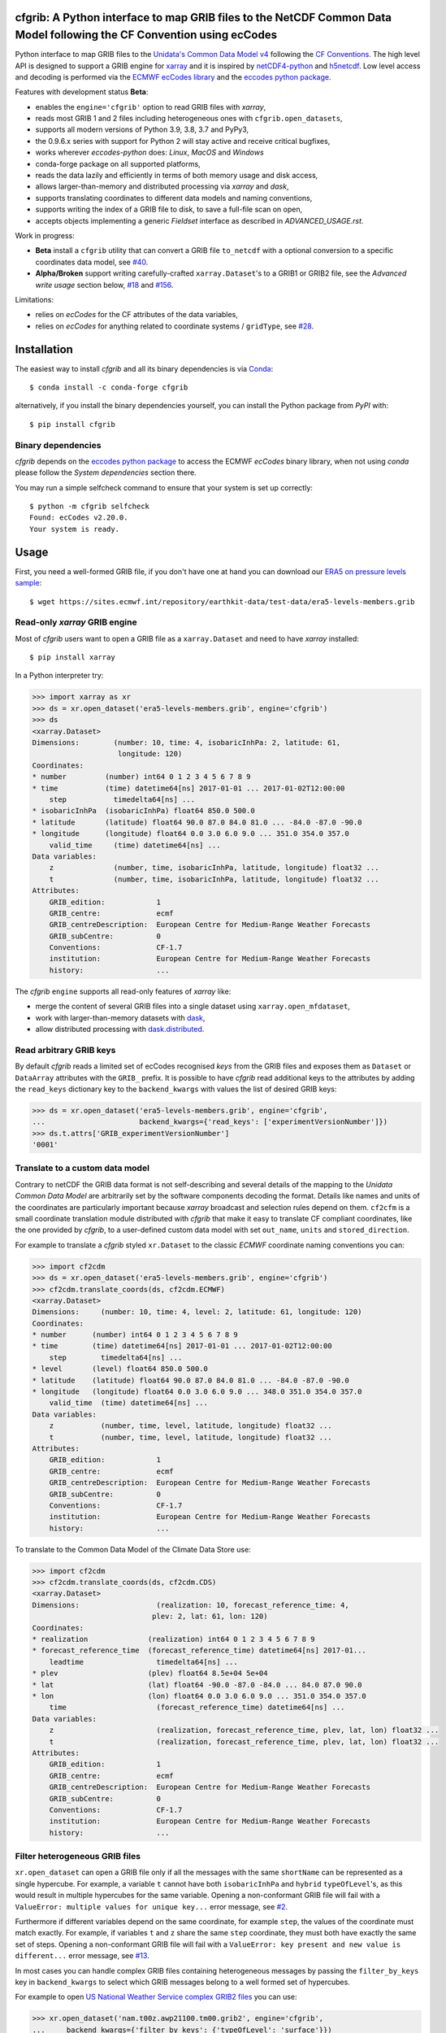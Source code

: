 cfgrib: A Python interface to map GRIB files to the NetCDF Common Data Model following the CF Convention using ecCodes
======================================================================================================================

.. image:: https://img.shields.io/pypi/v/cfgrib.svg
   :target: https://pypi.python.org/pypi/cfgrib/

Python interface to map GRIB files to the
`Unidata's Common Data Model v4 <https://docs.unidata.ucar.edu/netcdf-java/current/userguide/common_data_model_overview.html>`_
following the `CF Conventions <http://cfconventions.org/>`_.
The high level API is designed to support a GRIB engine for `xarray <http://xarray.pydata.org/>`_
and it is inspired by `netCDF4-python <http://unidata.github.io/netcdf4-python/>`_
and `h5netcdf <https://github.com/shoyer/h5netcdf>`_.
Low level access and decoding is performed via the
`ECMWF ecCodes library <https://confluence.ecmwf.int/display/ECC/>`_ and
the `eccodes python package <https://pypi.org/project/eccodes>`_.

Features with development status **Beta**:

- enables the ``engine='cfgrib'`` option to read GRIB files with *xarray*,
- reads most GRIB 1 and 2 files including heterogeneous ones with ``cfgrib.open_datasets``,
- supports all modern versions of Python 3.9, 3.8, 3.7 and PyPy3,
- the 0.9.6.x series with support for Python 2 will stay active and receive critical bugfixes,
- works wherever *eccodes-python* does: *Linux*, *MacOS* and *Windows*
- conda-forge package on all supported platforms,
- reads the data lazily and efficiently in terms of both memory usage and disk access,
- allows larger-than-memory and distributed processing via *xarray* and *dask*,
- supports translating coordinates to different data models and naming conventions,
- supports writing the index of a GRIB file to disk, to save a full-file scan on open,
- accepts objects implementing a generic *Fieldset* interface as described in `ADVANCED_USAGE.rst`.

Work in progress:

- **Beta** install a ``cfgrib`` utility that can convert a GRIB file ``to_netcdf``
  with a optional conversion to a specific coordinates data model,
  see `#40 <https://github.com/ecmwf/cfgrib/issues/40>`_.
- **Alpha/Broken** support writing carefully-crafted ``xarray.Dataset``'s to a GRIB1 or GRIB2 file,
  see the *Advanced write usage* section below, `#18 <https://github.com/ecmwf/cfgrib/issues/18>`_
  and `#156 <https://github.com/ecmwf/cfgrib/issues/156>`_.

Limitations:

- relies on *ecCodes* for the CF attributes of the data variables,
- relies on *ecCodes* for anything related to coordinate systems / ``gridType``,
  see `#28 <https://github.com/ecmwf/cfgrib/issues/28>`_.


Installation
============

The easiest way to install *cfgrib* and all its binary dependencies is via `Conda <https://conda.io/>`_::

    $ conda install -c conda-forge cfgrib

alternatively, if you install the binary dependencies yourself, you can install the
Python package from *PyPI* with::

    $ pip install cfgrib


Binary dependencies
-------------------

*cfgrib* depends on the `eccodes python package <https://pypi.org/project/eccodes>`_
to access the ECMWF *ecCodes* binary library,
when not using *conda* please follow the *System dependencies* section there.

You may run a simple selfcheck command to ensure that your system is set up correctly::

    $ python -m cfgrib selfcheck
    Found: ecCodes v2.20.0.
    Your system is ready.


Usage
=====

First, you need a well-formed GRIB file, if you don't have one at hand you can download our
`ERA5 on pressure levels sample <https://sites.ecmwf.int/repository/earthkit-data/test-data/era5-levels-members.grib>`_::

    $ wget https://sites.ecmwf.int/repository/earthkit-data/test-data/era5-levels-members.grib


Read-only *xarray* GRIB engine
------------------------------

Most of *cfgrib* users want to open a GRIB file as a ``xarray.Dataset`` and
need to have *xarray* installed::

    $ pip install xarray

In a Python interpreter try:

.. code-block:: python

    >>> import xarray as xr
    >>> ds = xr.open_dataset('era5-levels-members.grib', engine='cfgrib')
    >>> ds
    <xarray.Dataset>
    Dimensions:        (number: 10, time: 4, isobaricInhPa: 2, latitude: 61,
                        longitude: 120)
    Coordinates:
    * number         (number) int64 0 1 2 3 4 5 6 7 8 9
    * time           (time) datetime64[ns] 2017-01-01 ... 2017-01-02T12:00:00
        step           timedelta64[ns] ...
    * isobaricInhPa  (isobaricInhPa) float64 850.0 500.0
    * latitude       (latitude) float64 90.0 87.0 84.0 81.0 ... -84.0 -87.0 -90.0
    * longitude      (longitude) float64 0.0 3.0 6.0 9.0 ... 351.0 354.0 357.0
        valid_time     (time) datetime64[ns] ...
    Data variables:
        z              (number, time, isobaricInhPa, latitude, longitude) float32 ...
        t              (number, time, isobaricInhPa, latitude, longitude) float32 ...
    Attributes:
        GRIB_edition:            1
        GRIB_centre:             ecmf
        GRIB_centreDescription:  European Centre for Medium-Range Weather Forecasts
        GRIB_subCentre:          0
        Conventions:             CF-1.7
        institution:             European Centre for Medium-Range Weather Forecasts
        history:                 ...

The *cfgrib* ``engine`` supports all read-only features of *xarray* like:

* merge the content of several GRIB files into a single dataset using ``xarray.open_mfdataset``,
* work with larger-than-memory datasets with `dask <https://dask.org/>`_,
* allow distributed processing with `dask.distributed <http://distributed.dask.org>`_.


Read arbitrary GRIB keys
------------------------

By default *cfgrib* reads a limited set of ecCodes recognised *keys* from the GRIB files
and exposes them as ``Dataset`` or ``DataArray`` attributes with the ``GRIB_`` prefix.
It is possible to have *cfgrib* read additional keys to the attributes by adding the
``read_keys`` dictionary key to the ``backend_kwargs`` with values the list of desired GRIB keys:

.. code-block:: python

    >>> ds = xr.open_dataset('era5-levels-members.grib', engine='cfgrib',
    ...                      backend_kwargs={'read_keys': ['experimentVersionNumber']})
    >>> ds.t.attrs['GRIB_experimentVersionNumber']
    '0001'


Translate to a custom data model
--------------------------------

Contrary to netCDF the GRIB data format is not self-describing and several details of the mapping
to the *Unidata Common Data Model* are arbitrarily set by the software components decoding the format.
Details like names and units of the coordinates are particularly important because
*xarray* broadcast and selection rules depend on them.
``cf2cfm`` is a small coordinate translation module distributed with *cfgrib* that make it easy to
translate CF compliant coordinates, like the one provided by *cfgrib*, to a user-defined
custom data model with set ``out_name``, ``units`` and ``stored_direction``.

For example to translate a *cfgrib* styled ``xr.Dataset`` to the classic *ECMWF* coordinate
naming conventions you can:

.. code-block:: python

    >>> import cf2cdm
    >>> ds = xr.open_dataset('era5-levels-members.grib', engine='cfgrib')
    >>> cf2cdm.translate_coords(ds, cf2cdm.ECMWF)
    <xarray.Dataset>
    Dimensions:     (number: 10, time: 4, level: 2, latitude: 61, longitude: 120)
    Coordinates:
    * number      (number) int64 0 1 2 3 4 5 6 7 8 9
    * time        (time) datetime64[ns] 2017-01-01 ... 2017-01-02T12:00:00
        step        timedelta64[ns] ...
    * level       (level) float64 850.0 500.0
    * latitude    (latitude) float64 90.0 87.0 84.0 81.0 ... -84.0 -87.0 -90.0
    * longitude   (longitude) float64 0.0 3.0 6.0 9.0 ... 348.0 351.0 354.0 357.0
        valid_time  (time) datetime64[ns] ...
    Data variables:
        z           (number, time, level, latitude, longitude) float32 ...
        t           (number, time, level, latitude, longitude) float32 ...
    Attributes:
        GRIB_edition:            1
        GRIB_centre:             ecmf
        GRIB_centreDescription:  European Centre for Medium-Range Weather Forecasts
        GRIB_subCentre:          0
        Conventions:             CF-1.7
        institution:             European Centre for Medium-Range Weather Forecasts
        history:                 ...

To translate to the Common Data Model of the Climate Data Store use:

.. code-block:: python

    >>> import cf2cdm
    >>> cf2cdm.translate_coords(ds, cf2cdm.CDS)
    <xarray.Dataset>
    Dimensions:                  (realization: 10, forecast_reference_time: 4,
                                plev: 2, lat: 61, lon: 120)
    Coordinates:
    * realization              (realization) int64 0 1 2 3 4 5 6 7 8 9
    * forecast_reference_time  (forecast_reference_time) datetime64[ns] 2017-01...
        leadtime                 timedelta64[ns] ...
    * plev                     (plev) float64 8.5e+04 5e+04
    * lat                      (lat) float64 -90.0 -87.0 -84.0 ... 84.0 87.0 90.0
    * lon                      (lon) float64 0.0 3.0 6.0 9.0 ... 351.0 354.0 357.0
        time                     (forecast_reference_time) datetime64[ns] ...
    Data variables:
        z                        (realization, forecast_reference_time, plev, lat, lon) float32 ...
        t                        (realization, forecast_reference_time, plev, lat, lon) float32 ...
    Attributes:
        GRIB_edition:            1
        GRIB_centre:             ecmf
        GRIB_centreDescription:  European Centre for Medium-Range Weather Forecasts
        GRIB_subCentre:          0
        Conventions:             CF-1.7
        institution:             European Centre for Medium-Range Weather Forecasts
        history:                 ...


Filter heterogeneous GRIB files
-------------------------------

``xr.open_dataset`` can open a GRIB file only if all the messages
with the same ``shortName`` can be represented as a single hypercube.
For example, a variable ``t`` cannot have both ``isobaricInhPa`` and ``hybrid`` ``typeOfLevel``'s,
as this would result in multiple hypercubes for the same variable.
Opening a non-conformant GRIB file will fail with a ``ValueError: multiple values for unique key...``
error message, see `#2 <https://github.com/ecmwf/cfgrib/issues/2>`_.

Furthermore if different variables depend on the same coordinate, for example ``step``,
the values of the coordinate must match exactly.
For example, if variables ``t`` and ``z`` share the same ``step`` coordinate,
they must both have exactly the same set of steps.
Opening a non-conformant GRIB file will fail with a ``ValueError: key present and new value is different...``
error message, see `#13 <https://github.com/ecmwf/cfgrib/issues/13>`_.

In most cases you can handle complex GRIB files containing heterogeneous messages by passing
the ``filter_by_keys`` key in ``backend_kwargs`` to select which GRIB messages belong to a
well formed set of hypercubes.

For example to open
`US National Weather Service complex GRIB2 files <http://ftpprd.ncep.noaa.gov/data/nccf/com/nam/prod/>`_
you can use:

.. code-block:: python

    >>> xr.open_dataset('nam.t00z.awp21100.tm00.grib2', engine='cfgrib',
    ...     backend_kwargs={'filter_by_keys': {'typeOfLevel': 'surface'}})
    <xarray.Dataset>
    Dimensions:     (y: 65, x: 93)
    Coordinates:
        time        datetime64[ns] ...
        step        timedelta64[ns] ...
        surface     float64 ...
        latitude    (y, x) float64 ...
        longitude   (y, x) float64 ...
        valid_time  datetime64[ns] ...
    Dimensions without coordinates: y, x
    Data variables:
        gust        (y, x) float32 ...
        sp          (y, x) float32 ...
        orog        (y, x) float32 ...
        tp          (y, x) float32 ...
        acpcp       (y, x) float32 ...
        csnow       (y, x) float32 ...
        cicep       (y, x) float32 ...
        cfrzr       (y, x) float32 ...
        crain       (y, x) float32 ...
        cape        (y, x) float32 ...
        cin         (y, x) float32 ...
        unknown     (y, x) float32 ...
    Attributes:
        GRIB_edition:            2
        GRIB_centre:             kwbc
        GRIB_centreDescription:  US National Weather Service - NCEP...
        GRIB_subCentre:          0
        Conventions:             CF-1.7
        institution:             US National Weather Service - NCEP...
        history:                 ...
    >>> xr.open_dataset('nam.t00z.awp21100.tm00.grib2', engine='cfgrib',
    ...     backend_kwargs={'filter_by_keys': {'typeOfLevel': 'heightAboveGround', 'level': 2}})
    <xarray.Dataset>
    Dimensions:            (y: 65, x: 93)
    Coordinates:
        time               datetime64[ns] ...
        step               timedelta64[ns] ...
        heightAboveGround  float64 ...
        latitude           (y, x) float64 ...
        longitude          (y, x) float64 ...
        valid_time         datetime64[ns] ...
    Dimensions without coordinates: y, x
    Data variables:
        t2m                (y, x) float32 ...
        r2                 (y, x) float32 ...
    Attributes:
        GRIB_edition:            2
        GRIB_centre:             kwbc
        GRIB_centreDescription:  US National Weather Service - NCEP...
        GRIB_subCentre:          0
        Conventions:             CF-1.7
        institution:             US National Weather Service - NCEP...
        history:                 ...


Automatic filtering
-------------------

*cfgrib* also provides a function that automates the selection of appropriate ``filter_by_keys``
and returns a list of all valid ``xarray.Dataset``'s in the GRIB file.

.. code-block:: python

    >>> import cfgrib
    >>> cfgrib.open_datasets('nam.t00z.awp21100.tm00.grib2')
    [<xarray.Dataset>
    Dimensions:                (y: 65, x: 93)
    Coordinates:
        time                   datetime64[ns] 2018-09-17
        step                   timedelta64[ns] 00:00:00
        atmosphereSingleLayer  float64 0.0
        latitude               (y, x) float64 ...
        longitude              (y, x) float64 ...
        valid_time             datetime64[ns] ...
    Dimensions without coordinates: y, x
    Data variables:
        pwat                   (y, x) float32 ...
    Attributes:
        GRIB_edition:            2
        GRIB_centre:             kwbc
        GRIB_centreDescription:  US National Weather Service - NCEP...
        GRIB_subCentre:          0
        Conventions:             CF-1.7
        institution:             US National Weather Service - NCEP, <xarray.Dataset>
    Dimensions:     (y: 65, x: 93)
    Coordinates:
        time        datetime64[ns] 2018-09-17
        step        timedelta64[ns] 00:00:00
        cloudBase   float64 0.0
        latitude    (y, x) float64 12.19 12.39 12.58 12.77 ... 57.68 57.49 57.29
        longitude   (y, x) float64 226.5 227.2 227.9 228.7 ... 308.5 309.6 310.6
        valid_time  datetime64[ns] 2018-09-17
    Dimensions without coordinates: y, x
    Data variables:
        pres        (y, x) float32 ...
        gh          (y, x) float32 ...
    Attributes:
        GRIB_edition:            2
        GRIB_centre:             kwbc
        GRIB_centreDescription:  US National Weather Service - NCEP...
        GRIB_subCentre:          0
        Conventions:             CF-1.7
        institution:             US National Weather Service - NCEP, <xarray.Dataset>
    Dimensions:     (y: 65, x: 93)
    Coordinates:
        time        datetime64[ns] 2018-09-17
        step        timedelta64[ns] 00:00:00
        cloudTop    float64 0.0
        latitude    (y, x) float64 12.19 12.39 12.58 12.77 ... 57.68 57.49 57.29
        longitude   (y, x) float64 226.5 227.2 227.9 228.7 ... 308.5 309.6 310.6
        valid_time  datetime64[ns] 2018-09-17
    Dimensions without coordinates: y, x
    Data variables:
        pres        (y, x) float32 ...
        t           (y, x) float32 ...
        gh          (y, x) float32 ...
    Attributes:
        GRIB_edition:            2
        GRIB_centre:             kwbc
        GRIB_centreDescription:  US National Weather Service - NCEP...
        GRIB_subCentre:          0
        Conventions:             CF-1.7
        institution:             US National Weather Service - NCEP, <xarray.Dataset>
    Dimensions:            (y: 65, x: 93)
    Coordinates:
        time               datetime64[ns] 2018-09-17
        step               timedelta64[ns] 00:00:00
        heightAboveGround  float64 10.0
        latitude           (y, x) float64 ...
        longitude          (y, x) float64 ...
        valid_time         datetime64[ns] ...
    Dimensions without coordinates: y, x
    Data variables:
        u10                (y, x) float32 ...
        v10                (y, x) float32 ...
    Attributes:
        GRIB_edition:            2
        GRIB_centre:             kwbc
        GRIB_centreDescription:  US National Weather Service - NCEP...
        GRIB_subCentre:          0
        Conventions:             CF-1.7
        institution:             US National Weather Service - NCEP, <xarray.Dataset>
    Dimensions:            (y: 65, x: 93)
    Coordinates:
        time               datetime64[ns] 2018-09-17
        step               timedelta64[ns] 00:00:00
        heightAboveGround  float64 2.0
        latitude           (y, x) float64 12.19 12.39 12.58 ... 57.68 57.49 57.29
        longitude          (y, x) float64 226.5 227.2 227.9 ... 308.5 309.6 310.6
        valid_time         datetime64[ns] 2018-09-17
    Dimensions without coordinates: y, x
    Data variables:
        t2m                (y, x) float32 ...
        r2                 (y, x) float32 ...
    Attributes:
        GRIB_edition:            2
        GRIB_centre:             kwbc
        GRIB_centreDescription:  US National Weather Service - NCEP...
        GRIB_subCentre:          0
        Conventions:             CF-1.7
        institution:             US National Weather Service - NCEP, <xarray.Dataset>
    Dimensions:                 (heightAboveGroundLayer: 2, y: 65, x: 93)
    Coordinates:
        time                    datetime64[ns] 2018-09-17
        step                    timedelta64[ns] 00:00:00
    * heightAboveGroundLayer  (heightAboveGroundLayer) float64 1e+03 3e+03
        latitude                (y, x) float64 ...
        longitude               (y, x) float64 ...
        valid_time              datetime64[ns] ...
    Dimensions without coordinates: y, x
    Data variables:
        hlcy                    (heightAboveGroundLayer, y, x) float32 ...
    Attributes:
        GRIB_edition:            2
        GRIB_centre:             kwbc
        GRIB_centreDescription:  US National Weather Service - NCEP...
        GRIB_subCentre:          0
        Conventions:             CF-1.7
        institution:             US National Weather Service - NCEP, <xarray.Dataset>
    Dimensions:        (isobaricInhPa: 19, y: 65, x: 93)
    Coordinates:
        time           datetime64[ns] 2018-09-17
        step           timedelta64[ns] 00:00:00
    * isobaricInhPa  (isobaricInhPa) float64 1e+03 950.0 900.0 ... 150.0 100.0
        latitude       (y, x) float64 12.19 12.39 12.58 12.77 ... 57.68 57.49 57.29
        longitude      (y, x) float64 226.5 227.2 227.9 228.7 ... 308.5 309.6 310.6
        valid_time     datetime64[ns] 2018-09-17
    Dimensions without coordinates: y, x
    Data variables:
        t              (isobaricInhPa, y, x) float32 ...
        u              (isobaricInhPa, y, x) float32 ...
        v              (isobaricInhPa, y, x) float32 ...
        w              (isobaricInhPa, y, x) float32 ...
        gh             (isobaricInhPa, y, x) float32 ...
        r              (isobaricInhPa, y, x) float32 ...
    Attributes:
        GRIB_edition:            2
        GRIB_centre:             kwbc
        GRIB_centreDescription:  US National Weather Service - NCEP...
        GRIB_subCentre:          0
        Conventions:             CF-1.7
        institution:             US National Weather Service - NCEP, <xarray.Dataset>
    Dimensions:        (isobaricInhPa: 5, y: 65, x: 93)
    Coordinates:
        time           datetime64[ns] 2018-09-17
        step           timedelta64[ns] 00:00:00
    * isobaricInhPa  (isobaricInhPa) float64 1e+03 850.0 700.0 500.0 250.0
        latitude       (y, x) float64 ...
        longitude      (y, x) float64 ...
        valid_time     datetime64[ns] ...
    Dimensions without coordinates: y, x
    Data variables:
        absv           (isobaricInhPa, y, x) float32 ...
    Attributes:
        GRIB_edition:            2
        GRIB_centre:             kwbc
        GRIB_centreDescription:  US National Weather Service - NCEP...
        GRIB_subCentre:          0
        Conventions:             CF-1.7
        institution:             US National Weather Service - NCEP, <xarray.Dataset>
    Dimensions:       (y: 65, x: 93)
    Coordinates:
        time          datetime64[ns] 2018-09-17
        step          timedelta64[ns] 00:00:00
        isothermZero  float64 0.0
        latitude      (y, x) float64 12.19 12.39 12.58 12.77 ... 57.68 57.49 57.29
        longitude     (y, x) float64 226.5 227.2 227.9 228.7 ... 308.5 309.6 310.6
        valid_time    datetime64[ns] 2018-09-17
    Dimensions without coordinates: y, x
    Data variables:
        gh            (y, x) float32 ...
        r             (y, x) float32 ...
    Attributes:
        GRIB_edition:            2
        GRIB_centre:             kwbc
        GRIB_centreDescription:  US National Weather Service - NCEP...
        GRIB_subCentre:          0
        Conventions:             CF-1.7
        institution:             US National Weather Service - NCEP, <xarray.Dataset>
    Dimensions:     (y: 65, x: 93)
    Coordinates:
        time        datetime64[ns] 2018-09-17
        step        timedelta64[ns] 00:00:00
        maxWind     float64 0.0
        latitude    (y, x) float64 12.19 12.39 12.58 12.77 ... 57.68 57.49 57.29
        longitude   (y, x) float64 226.5 227.2 227.9 228.7 ... 308.5 309.6 310.6
        valid_time  datetime64[ns] 2018-09-17
    Dimensions without coordinates: y, x
    Data variables:
        pres        (y, x) float32 ...
        u           (y, x) float32 ...
        v           (y, x) float32 ...
        gh          (y, x) float32 ...
    Attributes:
        GRIB_edition:            2
        GRIB_centre:             kwbc
        GRIB_centreDescription:  US National Weather Service - NCEP...
        GRIB_subCentre:          0
        Conventions:             CF-1.7
        institution:             US National Weather Service - NCEP, <xarray.Dataset>
    Dimensions:     (y: 65, x: 93)
    Coordinates:
        time        datetime64[ns] 2018-09-17
        step        timedelta64[ns] 00:00:00
        meanSea     float64 0.0
        latitude    (y, x) float64 12.19 12.39 12.58 12.77 ... 57.68 57.49 57.29
        longitude   (y, x) float64 226.5 227.2 227.9 228.7 ... 308.5 309.6 310.6
        valid_time  datetime64[ns] 2018-09-17
    Dimensions without coordinates: y, x
    Data variables:
        prmsl       (y, x) float32 ...
        mslet       (y, x) float32 ...
    Attributes:
        GRIB_edition:            2
        GRIB_centre:             kwbc
        GRIB_centreDescription:  US National Weather Service - NCEP...
        GRIB_subCentre:          0
        Conventions:             CF-1.7
        institution:             US National Weather Service - NCEP, <xarray.Dataset>
    Dimensions:                  (pressureFromGroundLayer: 2, y: 65, x: 93)
    Coordinates:
        time                     datetime64[ns] 2018-09-17
        step                     timedelta64[ns] 00:00:00
    * pressureFromGroundLayer  (pressureFromGroundLayer) float64 9e+03 1.8e+04
        latitude                 (y, x) float64 12.19 12.39 12.58 ... 57.49 57.29
        longitude                (y, x) float64 226.5 227.2 227.9 ... 309.6 310.6
        valid_time               datetime64[ns] 2018-09-17
    Dimensions without coordinates: y, x
    Data variables:
        cape                     (pressureFromGroundLayer, y, x) float32 ...
        cin                      (pressureFromGroundLayer, y, x) float32 ...
    Attributes:
        GRIB_edition:            2
        GRIB_centre:             kwbc
        GRIB_centreDescription:  US National Weather Service - NCEP...
        GRIB_subCentre:          0
        Conventions:             CF-1.7
        institution:             US National Weather Service - NCEP, <xarray.Dataset>
    Dimensions:                  (pressureFromGroundLayer: 5, y: 65, x: 93)
    Coordinates:
        time                     datetime64[ns] 2018-09-17
        step                     timedelta64[ns] 00:00:00
    * pressureFromGroundLayer  (pressureFromGroundLayer) float64 3e+03 ... 1.5e+04
        latitude                 (y, x) float64 12.19 12.39 12.58 ... 57.49 57.29
        longitude                (y, x) float64 226.5 227.2 227.9 ... 309.6 310.6
        valid_time               datetime64[ns] 2018-09-17
    Dimensions without coordinates: y, x
    Data variables:
        t                        (pressureFromGroundLayer, y, x) float32 ...
        u                        (pressureFromGroundLayer, y, x) float32 ...
        v                        (pressureFromGroundLayer, y, x) float32 ...
        r                        (pressureFromGroundLayer, y, x) float32 ...
    Attributes:
        GRIB_edition:            2
        GRIB_centre:             kwbc
        GRIB_centreDescription:  US National Weather Service - NCEP...
        GRIB_subCentre:          0
        Conventions:             CF-1.7
        institution:             US National Weather Service - NCEP, <xarray.Dataset>
    Dimensions:                  (y: 65, x: 93)
    Coordinates:
        time                     datetime64[ns] 2018-09-17
        step                     timedelta64[ns] 00:00:00
        pressureFromGroundLayer  float64 3e+03
        latitude                 (y, x) float64 ...
        longitude                (y, x) float64 ...
        valid_time               datetime64[ns] ...
    Dimensions without coordinates: y, x
    Data variables:
        pli                      (y, x) float32 ...
    Attributes:
        GRIB_edition:            2
        GRIB_centre:             kwbc
        GRIB_centreDescription:  US National Weather Service - NCEP...
        GRIB_subCentre:          0
        Conventions:             CF-1.7
        institution:             US National Weather Service - NCEP, <xarray.Dataset>
    Dimensions:                  (y: 65, x: 93)
    Coordinates:
        time                     datetime64[ns] 2018-09-17
        step                     timedelta64[ns] 00:00:00
        pressureFromGroundLayer  float64 1.8e+04
        latitude                 (y, x) float64 ...
        longitude                (y, x) float64 ...
        valid_time               datetime64[ns] ...
    Dimensions without coordinates: y, x
    Data variables:
        4lftx                    (y, x) float32 ...
    Attributes:
        GRIB_edition:            2
        GRIB_centre:             kwbc
        GRIB_centreDescription:  US National Weather Service - NCEP...
        GRIB_subCentre:          0
        Conventions:             CF-1.7
        institution:             US National Weather Service - NCEP, <xarray.Dataset>
    Dimensions:     (y: 65, x: 93)
    Coordinates:
        time        datetime64[ns] 2018-09-17
        step        timedelta64[ns] 00:00:00
        surface     float64 0.0
        latitude    (y, x) float64 12.19 12.39 12.58 12.77 ... 57.68 57.49 57.29
        longitude   (y, x) float64 226.5 227.2 227.9 228.7 ... 308.5 309.6 310.6
        valid_time  datetime64[ns] 2018-09-17
    Dimensions without coordinates: y, x
    Data variables:
        unknown     (y, x) float32 ...
        cape        (y, x) float32 ...
        sp          (y, x) float32 ...
        acpcp       (y, x) float32 ...
        cin         (y, x) float32 ...
        orog        (y, x) float32 ...
        tp          (y, x) float32 ...
        crain       (y, x) float32 ...
        cfrzr       (y, x) float32 ...
        cicep       (y, x) float32 ...
        csnow       (y, x) float32 ...
        gust        (y, x) float32 ...
    Attributes:
        GRIB_edition:            2
        GRIB_centre:             kwbc
        GRIB_centreDescription:  US National Weather Service - NCEP...
        GRIB_subCentre:          0
        Conventions:             CF-1.7
        institution:             US National Weather Service - NCEP, <xarray.Dataset>
    Dimensions:     (y: 65, x: 93)
    Coordinates:
        time        datetime64[ns] 2018-09-17
        step        timedelta64[ns] 00:00:00
        tropopause  float64 0.0
        latitude    (y, x) float64 12.19 12.39 12.58 12.77 ... 57.68 57.49 57.29
        longitude   (y, x) float64 226.5 227.2 227.9 228.7 ... 308.5 309.6 310.6
        valid_time  datetime64[ns] 2018-09-17
    Dimensions without coordinates: y, x
    Data variables:
        t           (y, x) float32 ...
        u           (y, x) float32 ...
        v           (y, x) float32 ...
        trpp        (y, x) float32 ...
    Attributes:
        GRIB_edition:            2
        GRIB_centre:             kwbc
        GRIB_centreDescription:  US National Weather Service - NCEP...
        GRIB_subCentre:          0
        Conventions:             CF-1.7
        institution:             US National Weather Service - NCEP]


Advanced usage
==============

Write support
=============

**Please note that write support is Alpha.**
Only ``xarray.Dataset``'s in *canonical* form,
that is, with the coordinates names matching exactly the *cfgrib* coordinates,
can be saved at the moment:

.. code-block:: python

    >>> from cfgrib.xarray_to_grib import to_grib
    >>> ds = xr.open_dataset('era5-levels-members.grib', engine='cfgrib').sel(number=0)
    >>> ds
    <xarray.Dataset>
    Dimensions:        (time: 4, isobaricInhPa: 2, latitude: 61, longitude: 120)
    Coordinates:
        number         int64 0
    * time           (time) datetime64[ns] 2017-01-01 ... 2017-01-02T12:00:00
        step           timedelta64[ns] ...
    * isobaricInhPa  (isobaricInhPa) float64 850.0 500.0
    * latitude       (latitude) float64 90.0 87.0 84.0 81.0 ... -84.0 -87.0 -90.0
    * longitude      (longitude) float64 0.0 3.0 6.0 9.0 ... 351.0 354.0 357.0
        valid_time     (time) datetime64[ns] ...
    Data variables:
        z              (time, isobaricInhPa, latitude, longitude) float32 ...
        t              (time, isobaricInhPa, latitude, longitude) float32 ...
    Attributes:
        GRIB_edition:            1
        GRIB_centre:             ecmf
        GRIB_centreDescription:  European Centre for Medium-Range Weather Forecasts
        GRIB_subCentre:          0
        Conventions:             CF-1.7
        institution:             European Centre for Medium-Range Weather Forecasts
        history:                 ...
    >>> to_grib(ds, 'out1.grib', grib_keys={'edition': 2})
    >>> xr.open_dataset('out1.grib', engine='cfgrib')
    <xarray.Dataset>
    Dimensions:        (time: 4, isobaricInhPa: 2, latitude: 61, longitude: 120)
    Coordinates:
        number         ...
    * time           (time) datetime64[ns] 2017-01-01 ... 2017-01-02T12:00:00
        step           timedelta64[ns] ...
    * isobaricInhPa  (isobaricInhPa) float64 850.0 500.0
    * latitude       (latitude) float64 90.0 87.0 84.0 81.0 ... -84.0 -87.0 -90.0
    * longitude      (longitude) float64 0.0 3.0 6.0 9.0 ... 351.0 354.0 357.0
        valid_time     (time) datetime64[ns] ...
    Data variables:
        z              (time, isobaricInhPa, latitude, longitude) float32 ...
        t              (time, isobaricInhPa, latitude, longitude) float32 ...
    Attributes:
        GRIB_edition:            2
        GRIB_centre:             ecmf
        GRIB_centreDescription:  European Centre for Medium-Range Weather Forecasts
        GRIB_subCentre:          0
        Conventions:             CF-1.7
        institution:             European Centre for Medium-Range Weather Forecasts
        history:                 ...

Per-variable GRIB keys can be set by setting the ``attrs`` variable with key prefixed by ``GRIB_``,
for example:

.. code-block:: python

    >>> import numpy as np
    >>> import xarray as xr
    >>> ds2 = xr.DataArray(
    ...     np.zeros((5, 6)) + 300.,
    ...     coords=[
    ...         np.linspace(90., -90., 5),
    ...         np.linspace(0., 360., 6, endpoint=False),
    ...     ],
    ...     dims=['latitude', 'longitude'],
    ... ).to_dataset(name='skin_temperature')
    >>> ds2.skin_temperature.attrs['GRIB_shortName'] = 'skt'
    >>> to_grib(ds2, 'out2.grib')
    >>> xr.open_dataset('out2.grib', engine='cfgrib')
    <xarray.Dataset>
    Dimensions:     (latitude: 5, longitude: 6)
    Coordinates:
        time        datetime64[ns] ...
        step        timedelta64[ns] ...
        surface     float64 ...
    * latitude    (latitude) float64 90.0 45.0 0.0 -45.0 -90.0
    * longitude   (longitude) float64 0.0 60.0 120.0 180.0 240.0 300.0
        valid_time  datetime64[ns] ...
    Data variables:
        skt         (latitude, longitude) float32 ...
    Attributes:
        GRIB_edition:            2
        GRIB_centre:             consensus
        GRIB_centreDescription:  Consensus
        GRIB_subCentre:          0
        Conventions:             CF-1.7
        institution:             Consensus
        history:                 ...

Dataset / Variable API
----------------------

The use of *xarray* is not mandatory and you can access the content of a GRIB file as
an hypercube with the high level API in a Python interpreter:

.. code-block:: python

    >>> ds = cfgrib.open_file('era5-levels-members.grib')
    >>> ds.attributes['GRIB_edition']
    1
    >>> sorted(ds.dimensions.items())
    [('isobaricInhPa', 2), ('latitude', 61), ('longitude', 120), ('number', 10), ('time', 4)]
    >>> sorted(ds.variables)
    ['isobaricInhPa', 'latitude', 'longitude', 'number', 'step', 't', 'time', 'valid_time', 'z']
    >>> var = ds.variables['t']
    >>> var.dimensions
    ('number', 'time', 'isobaricInhPa', 'latitude', 'longitude')
    >>> var.data[:, :, :, :, :].mean()
    262.92133
    >>> ds = cfgrib.open_file('era5-levels-members.grib')
    >>> ds.attributes['GRIB_edition']
    1
    >>> sorted(ds.dimensions.items())
    [('isobaricInhPa', 2), ('latitude', 61), ('longitude', 120), ('number', 10), ('time', 4)]
    >>> sorted(ds.variables)
    ['isobaricInhPa', 'latitude', 'longitude', 'number', 'step', 't', 'time', 'valid_time', 'z']
    >>> var = ds.variables['t']
    >>> var.dimensions
    ('number', 'time', 'isobaricInhPa', 'latitude', 'longitude')
    >>> var.data[:, :, :, :, :].mean()
    262.92133


GRIB index file
---------------

By default *cfgrib* saves the index of the GRIB file to disk appending ``.idx``
to the GRIB file name.
Index files are an **experimental** and completely optional feature, feel free to
remove them and try again in case of problems. Index files saving can be disable passing
adding ``indexpath=''`` to the ``backend_kwargs`` keyword argument.


Geographic Coordinate Caching
-----------------------------

By default, *cfgrib* caches computed geography coordinates for each record in the GRIB
file when opening a dataset, which significantly speeds up dataset creation.
This cache can theoretically grow unboundedly in memory in long-lived
applications which read many different grid types. Should it be necessary,
caching can be disabled by passing `backend_kwargs=dict(cache_geo_coords=False)`
to `xarray.open_dataset()`, `cfgrib.open_dataset()`, or
`cfgrib.open_datasets()`.

Project resources
=================

============= =========================================================
Development   https://github.com/ecmwf/cfgrib
Download      https://pypi.org/project/cfgrib
User support  https://stackoverflow.com/search?q=cfgrib
Code quality  .. image:: https://codecov.io/gh/ecmwf/cfgrib/branch/master/graph/badge.svg
                :target: https://codecov.io/gh/ecmwf/cfgrib
                :alt: Coverage status on Codecov
============= =========================================================


Contributing
============

The main repository is hosted on GitHub,
testing, bug reports and contributions are highly welcomed and appreciated:

https://github.com/ecmwf/cfgrib

Please see the CONTRIBUTING.rst document for the best way to help.

Lead developers:

- `Iain Russell <https://github.com/iainrussell>`_ - `ECMWF <https://ecmwf.int>`_
- `Baudouin Raoult <https://github.com/b8raoult>`_ - ECMWF

Main contributors:

- `Alessandro Amici <https://github.com/alexamici>`_ - `B-Open <https://bopen.eu>`_
- `Aureliana Barghini <https://github.com/aurghs>`_ - B-Open
- `Leonardo Barcaroli <https://github.com/leophys>`_ - B-Open

See also the list of `contributors <https://github.com/ecmwf/cfgrib/contributors>`_ who participated in this project.


License
=======

Copyright 2017-2021 European Centre for Medium-Range Weather Forecasts (ECMWF).

Licensed under the Apache License, Version 2.0 (the "License");
you may not use this file except in compliance with the License.
You may obtain a copy of the License at: http://www.apache.org/licenses/LICENSE-2.0.
Unless required by applicable law or agreed to in writing, software
distributed under the License is distributed on an "AS IS" BASIS,
WITHOUT WARRANTIES OR CONDITIONS OF ANY KIND, either express or implied.
See the License for the specific language governing permissions and
limitations under the License.
